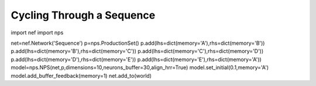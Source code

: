 Cycling Through a Sequence
============================

import nef
import nps


net=nef.Network('Sequence')
p=nps.ProductionSet()
p.add(lhs=dict(memory='A'),rhs=dict(memory='B'))
p.add(lhs=dict(memory='B'),rhs=dict(memory='C'))
p.add(lhs=dict(memory='C'),rhs=dict(memory='D'))
p.add(lhs=dict(memory='D'),rhs=dict(memory='E'))
p.add(lhs=dict(memory='E'),rhs=dict(memory='A'))
model=nps.NPS(net,p,dimensions=10,neurons_buffer=30,align_hrr=True)
model.set_initial(0.1,memory='A')
model.add_buffer_feedback(memory=1)
net.add_to(world)



